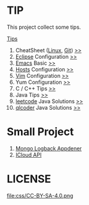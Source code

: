 #+AUTHOR: [[http://blog.saisimon.net ][Saisimon]]

#+BEGIN_HTML
<link rel="stylesheet" href="css/main.css" >
#+END_HTML

* TIP
  This project collect some tips.

[[https://github.com/Saisimon/tip/blob/master/Tip.org ][Tips]]
1. CheatSheet ([[https://github.com/torvalds/linux ][Linux]], [[https://git-scm.com/ ][Git]]) [[https://github.com/Saisimon/tip/tree/master/cheatsheet ][>>]]
2. [[http://www.eclipse.org/ ][Eclipse]] Configuration [[https://github.com/Saisimon/tip/tree/master/eclipse ][>>]]
3. [[https://www.gnu.org/software/emacs/ ][Emacs]] Basic [[https://github.com/Saisimon/tip/tree/master/emacs ][>>]]
4. [[https://github.com/racaljk/hosts ][Hosts]] Configuration [[https://github.com/Saisimon/tip/tree/master/hosts ][>>]]
5. [[http://www.vim.org/ ][Vim]] Configuration [[https://github.com/Saisimon/tip/tree/master/vim ][>>]]
6. Yum Configuration [[https://github.com/Saisimon/tip/tree/master/yum ][>>]]
7. C / C++ Tips [[https://github.com/Saisimon/tip/blob/master/Tip.org#c ][>>]]
8. Java Tips [[https://github.com/Saisimon/tip/blob/master/Tip.org#java ][>>]]
9. [[https://leetcode.com/ ][leetcode]] Java Solutions [[https://github.com/Saisimon/tip/tree/master/program/java/leetcode ][>>]]
10. [[http://www.qlcoder.com/home ][qlcoder]] Java Solutions [[https://github.com/Saisimon/tip/tree/master/program/java/qlcoder ][>>]]

* Small Project
1. [[https://github.com/Saisimon/tip/tree/master/program/java/mongo-logback-appender ][Mongo Logback Appdener]]
2. [[https://github.com/Saisimon/tip/tree/master/program/java/icloud-api ][ICloud API]]

* LICENSE
  [[http://creativecommons.org/licenses/by-sa/4.0/][file:css/CC-BY-SA-4.0.png ]]